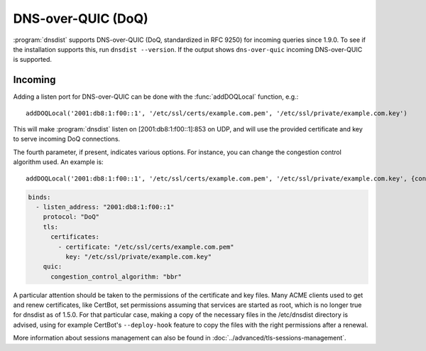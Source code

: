 DNS-over-QUIC (DoQ)
====================

:program:`dnsdist` supports DNS-over-QUIC (DoQ, standardized in RFC 9250) for incoming queries since 1.9.0.
To see if the installation supports this, run ``dnsdist --version``.
If the output shows ``dns-over-quic`` incoming DNS-over-QUIC is supported.

Incoming
--------

Adding a listen port for DNS-over-QUIC can be done with the :func:`addDOQLocal` function, e.g.::

  addDOQLocal('2001:db8:1:f00::1', '/etc/ssl/certs/example.com.pem', '/etc/ssl/private/example.com.key')

This will make :program:`dnsdist` listen on [2001:db8:1:f00::1]:853 on UDP, and will use the provided certificate and key to serve incoming DoQ connections.

The fourth parameter, if present, indicates various options. For instance, you can change the congestion control algorithm used. An example is::

  addDOQLocal('2001:db8:1:f00::1', '/etc/ssl/certs/example.com.pem', '/etc/ssl/private/example.com.key', {congestionControlAlgo="bbr"})

.. code-block:: yaml

  binds:
    - listen_address: "2001:db8:1:f00::1"
      protocol: "DoQ"
      tls:
        certificates:
          - certificate: "/etc/ssl/certs/example.com.pem"
            key: "/etc/ssl/private/example.com.key"
      quic:
        congestion_control_algorithm: "bbr"


A particular attention should be taken to the permissions of the certificate and key files. Many ACME clients used to get and renew certificates, like CertBot, set permissions assuming that services are started as root, which is no longer true for dnsdist as of 1.5.0. For that particular case, making a copy of the necessary files in the /etc/dnsdist directory is advised, using for example CertBot's ``--deploy-hook`` feature to copy the files with the right permissions after a renewal.

More information about sessions management can also be found in :doc:`../advanced/tls-sessions-management`.
